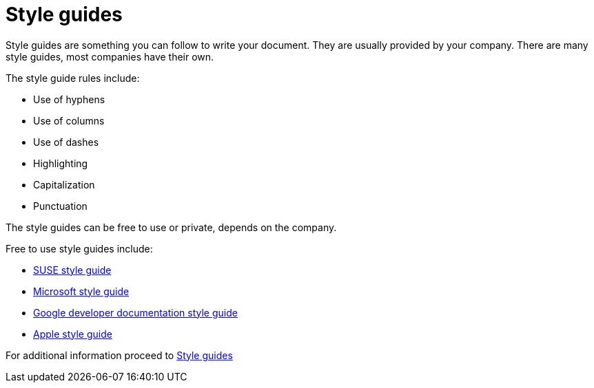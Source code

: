 # Style guides

Style guides are something you can follow to write your document. They are usually provided by your company.
There are many style guides, most companies have their own.

The style guide rules include:

* Use of hyphens
* Use of columns
* Use of dashes
* Highlighting
* Capitalization
* Punctuation

The style guides can be free to use or private, depends on the company.

Free to use style guides include:

* https://documentation.suse.com/style/current/[SUSE style guide]
* https://learn.microsoft.com/en-us/style-guide/welcome/[Microsoft style guide]
* https://developers.google.com/style[Google developer documentation style guide]
* https://support.apple.com/cs-cz/guide/applestyleguide/welcome/web[Apple style guide]

For additional information proceed to https://www.writethedocs.org/guide/writing/style-guides/[Style guides]
